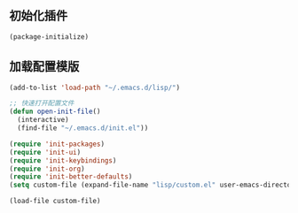 ** 初始化插件
#+BEGIN_SRC emacs-lisp 
(package-initialize)
#+END_SRC

** 加载配置模版
#+BEGIN_SRC emacs-lisp
(add-to-list 'load-path "~/.emacs.d/lisp/")

;; 快速打开配置文件
(defun open-init-file()
  (interactive)
  (find-file "~/.emacs.d/init.el"))

(require 'init-packages)
(require 'init-ui)
(require 'init-keybindings)
(require 'init-org)
(require 'init-better-defaults)
(setq custom-file (expand-file-name "lisp/custom.el" user-emacs-directory))

(load-file custom-file)

#+END_SRC

